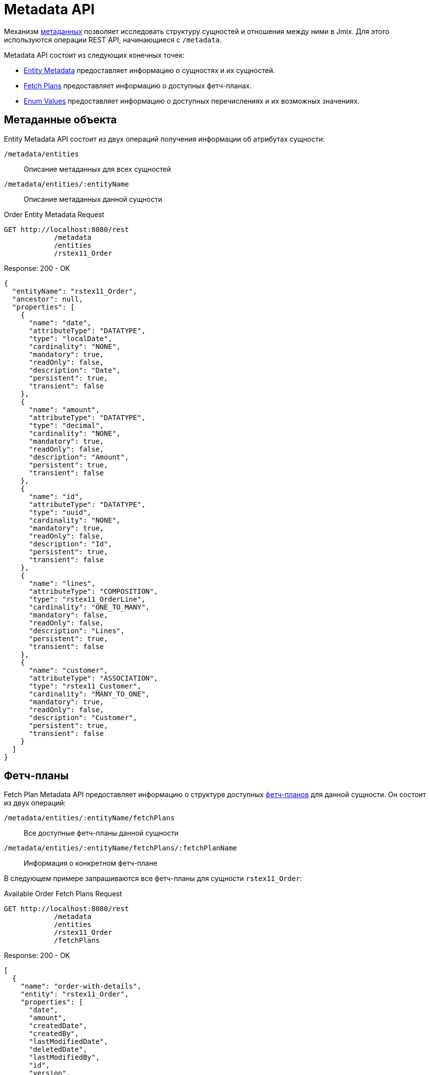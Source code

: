 = Metadata API

Механизм xref:data-model:metadata.adoc[метаданных] позволяет исследовать структуру сущностей и отношения между ними в Jmix. Для этого используются операции REST API, начинающиеся с `/metadata`.

Metadata API состоит из следующих конечных точек:


* <<entity-metadata,Entity Metadata>> предоставляет информацию о сущностях и их сущностей.
* <<fetch-plans,Fetch Plans>> предоставляет информацию о доступных фетч-планах.
* <<enum-values,Enum Values>> предоставляет информацию о доступных перечислениях и их возможных значениях.


[[entity-metadata]]
== Метаданные объекта

Entity Metadata API состоит из двух операций получения информации об атрибутах сущности:

`/metadata/entities`:: Описание метаданных для всех сущностей
`/metadata/entities/:entityName`:: Описание метаданных данной сущности

[source, http request]
.Order Entity Metadata Request
----
GET http://localhost:8080/rest
            /metadata
            /entities
            /rstex11_Order
----

[source,json]
.Response: 200 - OK
----
{
  "entityName": "rstex11_Order",
  "ancestor": null,
  "properties": [
    {
      "name": "date",
      "attributeType": "DATATYPE",
      "type": "localDate",
      "cardinality": "NONE",
      "mandatory": true,
      "readOnly": false,
      "description": "Date",
      "persistent": true,
      "transient": false
    },
    {
      "name": "amount",
      "attributeType": "DATATYPE",
      "type": "decimal",
      "cardinality": "NONE",
      "mandatory": true,
      "readOnly": false,
      "description": "Amount",
      "persistent": true,
      "transient": false
    },
    {
      "name": "id",
      "attributeType": "DATATYPE",
      "type": "uuid",
      "cardinality": "NONE",
      "mandatory": true,
      "readOnly": false,
      "description": "Id",
      "persistent": true,
      "transient": false
    },
    {
      "name": "lines",
      "attributeType": "COMPOSITION",
      "type": "rstex11_OrderLine",
      "cardinality": "ONE_TO_MANY",
      "mandatory": false,
      "readOnly": false,
      "description": "Lines",
      "persistent": true,
      "transient": false
    },
    {
      "name": "customer",
      "attributeType": "ASSOCIATION",
      "type": "rstex11_Customer",
      "cardinality": "MANY_TO_ONE",
      "mandatory": true,
      "readOnly": false,
      "description": "Customer",
      "persistent": true,
      "transient": false
    }
  ]
}
----

[[fetch-plans]]
== Фетч-планы

Fetch Plan Metadata API предоставляет информацию о структуре доступных xref:data-access:fetching.adoc[фетч-планов] для данной сущности. Он состоит из двух операций:

`/metadata/entities/:entityName/fetchPlans`:: Все доступные фетч-планы данной сущности
`/metadata/entities/:entityName/fetchPlans/:fetchPlanName`:: Информация о конкретном фетч-плане

В следующем примере запрашиваются все фетч-планы для сущности `rstex11_Order`:

[source, http request]
.Available Order Fetch Plans Request
----
GET http://localhost:8080/rest
            /metadata
            /entities
            /rstex11_Order
            /fetchPlans
----

[source,json]
.Response: 200 - OK
----
[
  {
    "name": "order-with-details",
    "entity": "rstex11_Order",
    "properties": [
      "date",
      "amount",
      "createdDate",
      "createdBy",
      "lastModifiedDate",
      "deletedDate",
      "lastModifiedBy",
      "id",
      "version",
      "deletedBy",
      "customer",
      {
        "name": "lines",
        "fetchPlan": {
          "name": "_base",
          "properties": [
            "quantity",
            "createdDate",
            "createdBy",
            "lastModifiedDate",
            "deletedDate",
            "lastModifiedBy",
            "id",
            "version",
            "deletedBy",
            {
              "name": "product",
              "fetchPlan": {
                "name": "_instance_name",
                "properties": [
                  "name"
                ]
              }
            }
          ]
        }
      }
    ]
  }
]
----

[[enum-values]]
== Значения перечислений

Enum Metadata API предоставляет информацию о возможных значениях перечислений.

`/metadata/enums`:: Имена и значения всех перечислений
`/metadata/enums/:enumClassName`:: Имена и значения конкретного перечисления

NOTE: Параметр `:enumClassName` должен содержать полное имя класса перечисления. Например, `rest.sample.entity.CustomerType` вместо просто `CustomerType`.

В следующем примере запрашивается информация о перечислении `rest.sample.entity.CustomerType`:

[source, http request]
.Enum Values Request
----
GET http://localhost:8080/rest
            /metadata
            /enums
            /rest.sample.entity.CustomerType
----

[source,json]
.Response: 200 - OK
----
{
  "name": "rest.sample.entity.CustomerType",
  "values": [
    {
      "name": "BUSINESS",
      "id": "BUSINESS",
      "caption": "Business"
    },
    {
      "name": "PRIVATE",
      "id": "PRIVATE",
      "caption": "Private"
    }
  ]
}
----
